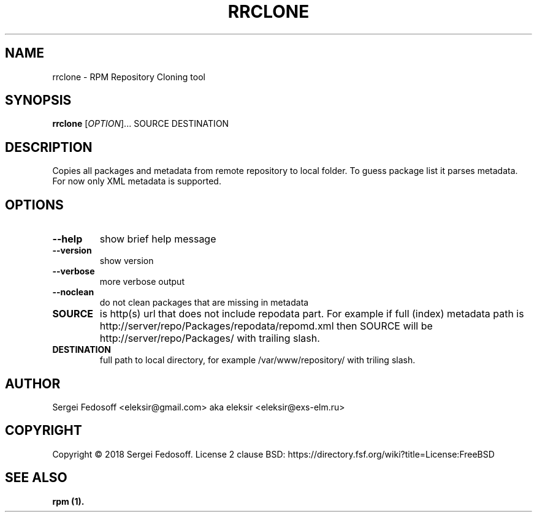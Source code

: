 .TH "RRCLONE" "1" "5 December 2019"
.SH "NAME"
rrclone \- RPM Repository Cloning tool
.SH "SYNOPSIS"
.B rrclone
[\fI\,OPTION\/\fR]...
SOURCE
DESTINATION
.SH "DESCRIPTION"
.PP
Copies all packages and metadata from remote repository to local folder.
To guess package list it parses metadata. For now only XML metadata is supported.
.SH "OPTIONS"
.TP
\fB\-\-help\fR
show brief help message
.TP
\fB\-\-version\fR
show version
.TP
\fB\-\-verbose\fR
more verbose output
.TP
\fB\-\-noclean\fR
do not clean packages that are missing in metadata
.TP
\fBSOURCE\fR
is http(s) url that does not include repodata part.
For example if full (index) metadata path is http://server/repo/Packages/repodata/repomd.xml
then SOURCE will be http://server/repo/Packages/ with trailing slash.
.TP
\fBDESTINATION\fR
full path to local directory, for example /var/www/repository/ with triling slash.
.SH "AUTHOR"
.TP
Sergei Fedosoff <eleksir@gmail.com> aka eleksir <eleksir@exs-elm.ru>
.SH "COPYRIGHT"
Copyright © 2018 Sergei Fedosoff. License 2 clause BSD:
https://directory.fsf.org/wiki?title=License:FreeBSD
.SH "SEE ALSO"
.B rpm (1).

